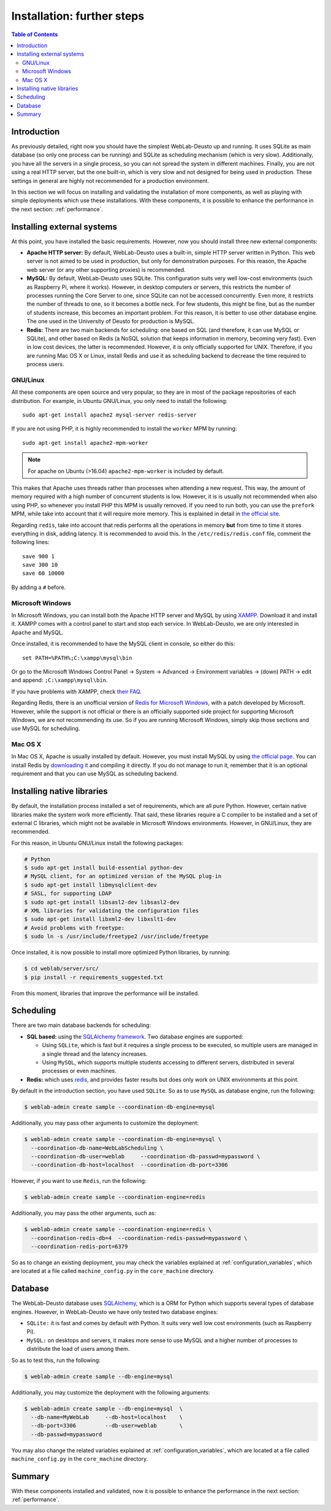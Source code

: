 .. _installation_further:

Installation: further steps
===========================

.. contents:: Table of Contents

Introduction
------------

As previously detailed, right now you should have the simplest WebLab-Deusto up
and running. It uses SQLite as main database (so only one process can be running) 
and SQLite as scheduling mechanism (which is very slow). Additionally, you have all the
servers in a single process, so you can not spread the system in different
machines. Finally, you are not using a real HTTP server, but the one built-in,
which is very slow and not designed for being used in production. These settings
in general are highly not recommended for a production environment.

In this section we will focus on installing and validating the installation of
more components, as well as playing with simple deployments which use these
installations. With these components, it is possible to enhance the performance
in the next section: :ref:`performance`.

Installing external systems
---------------------------

At this point, you have installed the basic requirements. However, now you
should install three new external components:

* **Apache HTTP server:** By default, WebLab-Deusto uses a built-in, simple HTTP
  server written in Python. This web server is not aimed to be used in
  production, but only for demonstration purposes. For this reason, the Apache
  web server (or any other supporting proxies) is recommended.

* **MySQL:** By default, WebLab-Deusto uses SQLite. This configuration suits very
  well low-cost environments (such as Raspberry Pi, where it works). However, in
  desktop computers or servers, this restricts the number of processes running
  the Core Server to one, since SQLite can not be accessed concurrently. Even
  more, it restricts the number of threads to one, so it becomes a bottle neck.
  For few students, this might be fine, but as the number of students increase,
  this becomes an important problem. For this reason, it is better to use other
  database engine. The one used in the University of Deusto for production is
  MySQL.

* **Redis:** There are two main backends for scheduling: one based on SQL (and
  therefore, it can use MySQL or SQLite), and other based on Redis (a NoSQL
  solution that keeps information in memory, becoming very fast). Even in low
  cost devices, the latter is recommended. However, it is only officially
  supported for UNIX. Therefore, if you are running Mac OS X or Linux, install
  Redis and use it as scheduling backend to decrease the time required to
  process users.

GNU/Linux
^^^^^^^^^

All these components are open source and very popular, so they are in most of
the package repositories of each distribution. For example, in Ubuntu GNU/Linux,
you only need to install the following::

   sudo apt-get install apache2 mysql-server redis-server

If you are not using PHP, it is highly recommended to install the ``worker`` MPM
by running::
   sudo apt-get install apache2-mpm-worker
   
.. note::

   For apache on Ubuntu (>16.04) ``apache2-mpm-worker`` is included by default.


This makes that Apache uses threads rather than processes when attending a new
request. This way, the amount of memory required with a high number of
concurrent students is low. However, it is is usually not recommended when also
using PHP, so whenever you install PHP this MPM is usually removed. If you need
to run both, you can use the ``prefork`` MPM, while take into account that it
will require more memory. This is explained in detail in `the official site
<http://httpd.apache.org/docs/2.2/en/mpm.html>`_.

Regarding ``redis``, take into account that redis performs all the operations in
memory **but** from time to time it stores everything in disk, adding latency.
It is recommended to avoid this. In the ``/etc/redis/redis.conf`` file, comment
the following lines::

    save 900 1
    save 300 10
    save 60 10000

By adding a ``#`` before.


Microsoft Windows
^^^^^^^^^^^^^^^^^

In Microsoft Windows, you can install both the Apache HTTP server and MySQL by
using `XAMPP <http://www.apachefriends.org/en/xampp-windows.html>`_. Download it
and install it. XAMPP comes with a control panel to start and stop each service.
In WebLab-Deusto, we are only interested in Apache and MySQL.

Once installed, it is recommended to have the MySQL client in console, so either
do this::

   set PATH=%PATH%;C:\xampp\mysql\bin

Or go to the Microsoft Windows Control Panel -> System -> Advanced ->
Environment variables -> (down) PATH -> edit and append:
``;C:\xampp\mysql\bin``.

If you have problems with XAMPP, check `their FAQ
<http://www.apachefriends.org/en/faq-xampp-windows.html>`_.

Regarding Redis, there is an unofficial version of `Redis for Microsoft Windows
<http://redis.io/download>`_, with a patch developed by Microsoft. However,
while the support is not official or there is an officially supported side
project for supporting Microsoft Windows, we are not recommending its use. So
if you are running Microsoft Windows, simply skip those sections and use MySQL
for scheduling.

Mac OS X
^^^^^^^^

In Mac OS X, Apache is usually installed by default. However, you must install
MySQL by using `the official page <http://www.mysql.com/>`_. You can install
Redis by `downloading it <http://redis.io/download>`_ and compiling it directly.
If you do not manage to run it, remember that it is an optional requirement and
that you can use MySQL as scheduling backend.

.. _native_libraries:

Installing native libraries
---------------------------

By default, the installation process installed a set of requirements, which are
all pure Python. However, certain native libraries make the system work more
efficiently. That said, these libraries require a C compiler to be installed and
a set of external C libraries, which might not be available in Microsoft Windows
environments. However, in GNU/Linux, they are recommended. 

For this reason, in Ubuntu GNU/Linux install the following packages:

.. code-block:: bash

   # Python
   $ sudo apt-get install build-essential python-dev 
   # MySQL client, for an optimized version of the MySQL plug-in
   $ sudo apt-get install libmysqlclient-dev
   # SASL, for supporting LDAP
   $ sudo apt-get install libsasl2-dev libsasl2-dev
   # XML libraries for validating the configuration files
   $ sudo apt-get install libxml2-dev libxslt1-dev 
   # Avoid problems with freetype:
   $ sudo ln -s /usr/include/freetype2 /usr/include/freetype

Once installed, it is now possible to install more optimized Python libraries,
by running:

.. code-block:: bash

   $ cd weblab/server/src/
   $ pip install -r requirements_suggested.txt

From this moment, libraries that improve the performance will be installed.

Scheduling
----------

There are two main database backends for scheduling:

* **SQL based:** using the `SQLAlchemy framework <http://www.sqlalchemy.org/>`_. 
  Two database engines are supported:

  * Using ``SQLite``, which is fast but it requires a single process to be executed,
    so multiple users are managed in a single thread and the latency increases.
  * Using ``MySQL``, which supports multiple students accessing to different
    servers, distributed in several processes or even machines.

* **Redis:** which uses `redis <http://www.redis.io>`_, and provides faster
  results but does only work on UNIX environments at this point.

By default in the introduction section, you have used ``SQLite``. So as to use ``MySQL`` as database engine, run the following:


.. code-block:: bash

   $ weblab-admin create sample --coordination-db-engine=mysql

Additionally, you may pass other arguments to customize the deployment:

.. code-block:: bash

   $ weblab-admin create sample --coordination-db-engine=mysql \
     --coordination-db-name=WebLabScheduling \
     --coordination-db-user=weblab     --coordination-db-passwd=mypassword \
     --coordination-db-host=localhost  --coordination-db-port=3306

However, if you want to use ``Redis``, run the following:

.. code-block:: bash

   $ weblab-admin create sample --coordination-engine=redis

Additionally, you may pass the other arguments, such as:

.. code-block:: bash

   $ weblab-admin create sample --coordination-engine=redis \
     --coordination-redis-db=4  --coordination-redis-passwd=mypassword \
     --coordination-redis-port=6379

So as to change an existing deployment, you may check the variables explained at
:ref:`configuration_variables`, which are located at a file called
``machine_config.py`` in the ``core_machine`` directory.

Database
--------

The WebLab-Deusto database uses `SQLAlchemy <http://www.sqlalchemy.org/>`_,
which is a ORM for Python which supports several types of database engines.
However, in WebLab-Deusto we have only tested two database engines:

* ``SQLite:`` it is fast and comes by default with Python. It suits very well
  low cost environments (such as Raspberry Pi).
* ``MySQL:`` on desktops and servers, it makes more sense to use MySQL and a
  higher number of processes to distribute the load of users among them.

So as to test this, run the following:

.. code-block:: bash

   $ weblab-admin create sample --db-engine=mysql

Additionally, you may customize the deployment with the following arguments:

.. code-block:: bash

   $ weblab-admin create sample --db-engine=mysql  \
     --db-name=MyWebLab     --db-host=localhost    \
     --db-port=3306         --db-user=weblab       \
     --db-passwd=mypassword

You may also change the related variables explained at
:ref:`configuration_variables`, which are located at a file called
``machine_config.py`` in the ``core_machine`` directory.


Summary
-------

With these components installed and validated, now it is possible to enhance the performance in the next section: :ref:`performance`.

